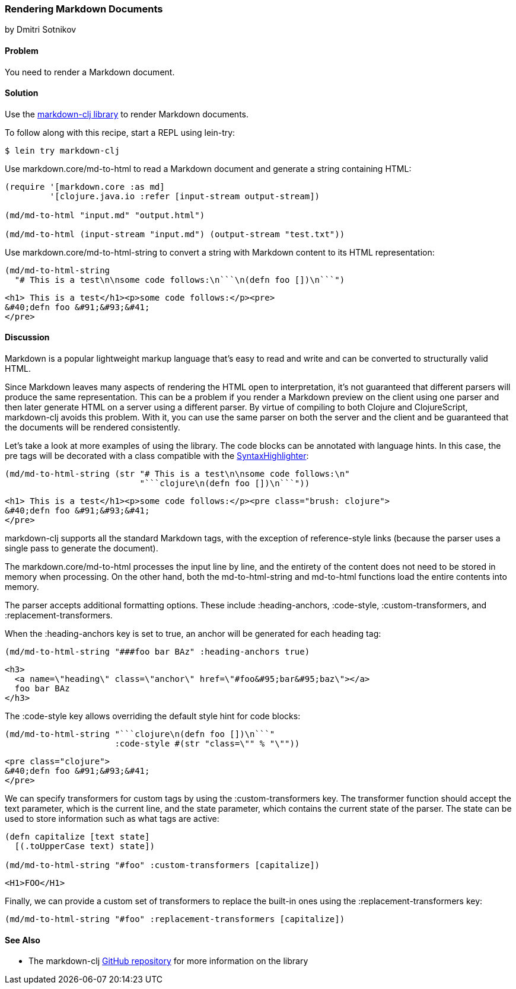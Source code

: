 [[sec_webapps__markdown]]
=== Rendering Markdown Documents
[role="byline"]
by Dmitri Sotnikov

==== Problem

You need to render a Markdown document.(((web applications, Markdown documents)))(((Markdown documents)))

==== Solution

Use the https://github.com/yogthos/markdown-clj[+markdown-clj+ library] to render Markdown documents.

To follow along with this recipe, start a REPL using +lein-try+:

[source,shell-session]
----
$ lein try markdown-clj
----

Use +markdown.core/md-to-html+ to read a Markdown document and generate a string containing HTML:

[source,clojure]
----
(require '[markdown.core :as md]
         '[clojure.java.io :refer [input-stream output-stream])

(md/md-to-html "input.md" "output.html")

(md/md-to-html (input-stream "input.md") (output-stream "test.txt"))
----

Use +markdown.core/md-to-html-string+ to convert a string
with Markdown content to its HTML representation:

[source,clojure]
----
(md/md-to-html-string
  "# This is a test\n\nsome code follows:\n```\n(defn foo [])\n```")
----

[source,html]
----
<h1> This is a test</h1><p>some code follows:</p><pre>
&#40;defn foo &#91;&#93;&#41;
</pre>
----
==== Discussion

Markdown is a popular lightweight markup language that's easy to read and write and
can be converted to structurally valid HTML.(((parsing, parser differences))) 

Since Markdown leaves many aspects of rendering the HTML open to interpretation, it's
not guaranteed that different parsers will produce the same representation. This can be a problem if you render a Markdown preview on the client using one
parser and then later generate HTML on a server using a different parser. By virtue of compiling to both Clojure and ClojureScript, +markdown-clj+ avoids this problem.
With it, you can use the same parser on both the server and the client and be guaranteed
that the documents will be rendered consistently.

Let's take a look at more examples of using the library. The code blocks can be annotated with language hints. In this case, the +pre+ tags
will be decorated with a class compatible with the http://alexgorbatchev.com/SyntaxHighlighter/[SyntaxHighlighter]:

[source,clojure]
----
(md/md-to-html-string (str "# This is a test\n\nsome code follows:\n"
                           "```clojure\n(defn foo [])\n```"))
----

[source,html]
----
<h1> This is a test</h1><p>some code follows:</p><pre class="brush: clojure">
&#40;defn foo &#91;&#93;&#41;
</pre>
----

+markdown-clj+ supports all the standard Markdown tags, with the exception of reference-style links (because the parser uses a single pass to generate the document).

The +markdown.core/md-to-html+ processes the input line by line, and the entirety of the content
does not need to be stored in memory when processing. On the other hand, both the +md-to-html-string+ and +md-to-html+ 
functions load the entire contents into memory.

The parser accepts additional formatting options. These include +:heading-anchors+, +:code-style+,
+:custom-transformers+, and +:replacement-transformers+.

When the +:heading-anchors+ key is set to +true+, an anchor will be generated for each heading tag:

[source,clojure]
----
(md/md-to-html-string "###foo bar BAz" :heading-anchors true)
----

[source,html]
----
<h3>
  <a name=\"heading\" class=\"anchor\" href=\"#foo&#95;bar&#95;baz\"></a>
  foo bar BAz
</h3>
----

The +:code-style+ key allows overriding the default style hint for code blocks:

[source,clojure]
----
(md/md-to-html-string "```clojure\n(defn foo [])\n```"
                      :code-style #(str "class=\"" % "\""))
----

[source,html]
----
<pre class="clojure">
&#40;defn foo &#91;&#93;&#41;
</pre>
----

We can specify transformers for custom tags by using the +:custom-transformers+ key. The
transformer function should accept the +text+ parameter, which is the current line, and the
+state+ parameter, which contains the current state of the parser. The state can be used to store
information such as what tags are active:

[source,clojure]
----
(defn capitalize [text state]
  [(.toUpperCase text) state])

(md/md-to-html-string "#foo" :custom-transformers [capitalize])
----

[source,html]
----
<H1>FOO</H1>
----

Finally, we can provide a custom set of transformers to replace the built-in ones using the
+:replacement-transformers+ key:

[source,clojure]
----
(md/md-to-html-string "#foo" :replacement-transformers [capitalize])
----

==== See Also

* The +markdown-clj+ https://github.com/yogthos/markdown-clj[GitHub repository] for more information on the library


